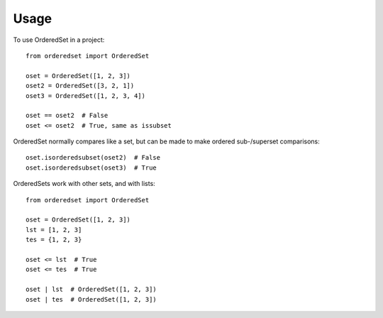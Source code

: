 =====
Usage
=====

To use OrderedSet in a project::

    from orderedset import OrderedSet

    oset = OrderedSet([1, 2, 3])
    oset2 = OrderedSet([3, 2, 1])
    oset3 = OrderedSet([1, 2, 3, 4])

    oset == oset2  # False
    oset <= oset2  # True, same as issubset


OrderedSet normally compares like a set, but can be made to make
ordered sub-/superset comparisons::

    oset.isorderedsubset(oset2)  # False
    oset.isorderedsubset(oset3)  # True


OrderedSets work with other sets, and with lists::

    from orderedset import OrderedSet

    oset = OrderedSet([1, 2, 3])
    lst = [1, 2, 3]
    tes = {1, 2, 3}

    oset <= lst  # True
    oset <= tes  # True

    oset | lst  # OrderedSet([1, 2, 3])
    oset | tes  # OrderedSet([1, 2, 3])
